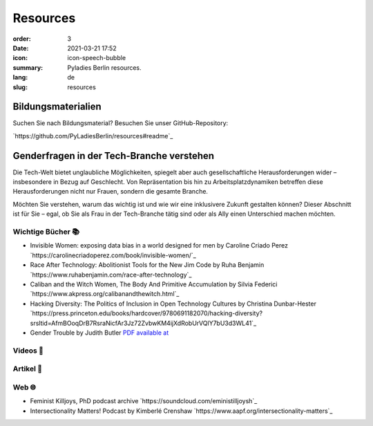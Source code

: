 Resources
##########

:order: 3
:date: 2021-03-21 17:52
:icon: icon-speech-bubble
:summary: Pyladies Berlin resources.
:lang: de
:slug: resources


Bildungsmaterialien
--------------------

Suchen Sie nach Bildungsmaterial? Besuchen Sie unser GitHub-Repository:

`https://github.com/PyLadiesBerlin/resources#readme`_


Genderfragen in der Tech-Branche verstehen
------------------------------------------

Die Tech-Welt bietet unglaubliche Möglichkeiten, spiegelt aber auch gesellschaftliche Herausforderungen wider – insbesondere in Bezug auf Geschlecht. Von Repräsentation bis hin zu Arbeitsplatzdynamiken betreffen diese Herausforderungen nicht nur Frauen, sondern die gesamte Branche.

Möchten Sie verstehen, warum das wichtig ist und wie wir eine inklusivere Zukunft gestalten können?
Dieser Abschnitt ist für Sie – egal, ob Sie als Frau in der Tech-Branche tätig sind oder als Ally einen Unterschied machen möchten. 

Wichtige Bücher 📚
~~~~~~~~~~~~~~~~~~

- Invisible Women: exposing data bias in a world designed for men by Caroline Criado Perez `https://carolinecriadoperez.com/book/invisible-women/`_
- Race After Technology: Abolitionist Tools for the New Jim Code by Ruha Benjamin `https://www.ruhabenjamin.com/race-after-technology`_
- Caliban and the Witch Women, The Body And Primitive Accumulation by Silvia Federici `https://www.akpress.org/calibanandthewitch.html`_
- Hacking Diversity: The Politics of Inclusion in Open Technology Cultures by Christina Dunbar-Hester `https://press.princeton.edu/books/hardcover/9780691182070/hacking-diversity?srsltid=AfmBOoqDrB7RsraNicfAr3Jz72ZvbwKM4ijXdRobUrVQlY7bU3d3WL41`_
- Gender Trouble by Judith Butler  `PDF available at <https://selforganizedseminar.wordpress.com/wp-content/uploads/2011/07/butler-gender_trouble.pdf>`_

Videos 🎥
~~~~~~~~



Artikel 📝
~~~~~~~~~~



Web 🌐
~~~~~~

- Feminist Killjoys, PhD podcast archive `https://soundcloud.com/eministilljoysh`_
- Intersectionality Matters! Podcast by Kimberlé Crenshaw `https://www.aapf.org/intersectionality-matters`_